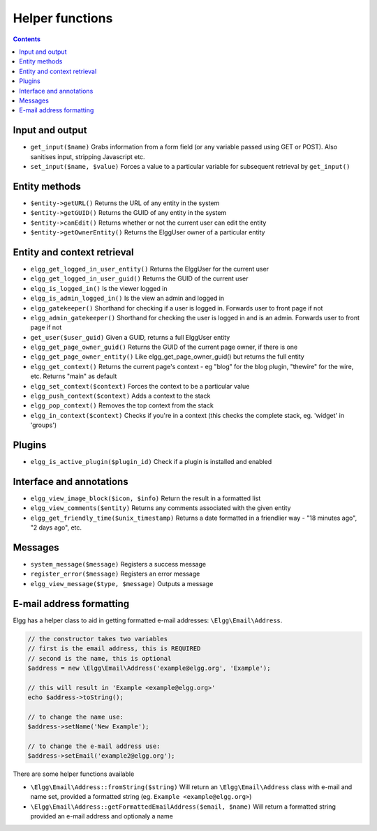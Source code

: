 Helper functions
================

.. contents:: Contents
   :local:
   :depth: 1

Input and output
----------------

- ``get_input($name)`` Grabs information from a form field (or any variable passed using GET or POST). Also sanitises input, stripping Javascript etc.
- ``set_input($name, $value)`` Forces a value to a particular variable for subsequent retrieval by ``get_input()``

Entity methods
--------------

- ``$entity->getURL()`` Returns the URL of any entity in the system
- ``$entity->getGUID()`` Returns the GUID of any entity in the system
- ``$entity->canEdit()`` Returns whether or not the current user can edit the entity
- ``$entity->getOwnerEntity()`` Returns the ElggUser owner of a particular entity

Entity and context retrieval
----------------------------

- ``elgg_get_logged_in_user_entity()`` Returns the ElggUser for the current user
- ``elgg_get_logged_in_user_guid()`` Returns the GUID of the current user
- ``elgg_is_logged_in()`` Is the viewer logged in
- ``elgg_is_admin_logged_in()`` Is the view an admin and logged in
- ``elgg_gatekeeper()`` Shorthand for checking if a user is logged in. Forwards user to front page if not
- ``elgg_admin_gatekeeper()`` Shorthand for checking the user is logged in and is an admin. Forwards user to front page if not
- ``get_user($user_guid)`` Given a GUID, returns a full ElggUser entity
- ``elgg_get_page_owner_guid()`` Returns the GUID of the current page owner, if there is one
- ``elgg_get_page_owner_entity()`` Like elgg_get_page_owner_guid() but returns the full entity
- ``elgg_get_context()`` Returns the current page's context - eg "blog" for the blog plugin, "thewire" for the wire, etc. Returns "main" as default
- ``elgg_set_context($context)`` Forces the context to be a particular value
- ``elgg_push_context($context)`` Adds a context to the stack
- ``elgg_pop_context()`` Removes the top context from the stack
- ``elgg_in_context($context)`` Checks if you're in a context (this checks the complete stack, eg. 'widget' in 'groups')

Plugins
-------

- ``elgg_is_active_plugin($plugin_id)`` Check if a plugin is installed and enabled

Interface and annotations
-------------------------

- ``elgg_view_image_block($icon, $info)`` Return the result in a formatted list
- ``elgg_view_comments($entity)`` Returns any comments associated with the given entity
- ``elgg_get_friendly_time($unix_timestamp)`` Returns a date formatted in a friendlier way - "18 minutes ago", "2 days ago", etc.

Messages
--------

- ``system_message($message)`` Registers a success message
- ``register_error($message)`` Registers an error message
- ``elgg_view_message($type, $message)`` Outputs a message

E-mail address formatting
-------------------------

Elgg has a helper class to aid in getting formatted e-mail addresses: ``\Elgg\Email\Address``.

.. code-block:: php

	// the constructor takes two variables
	// first is the email address, this is REQUIRED
	// second is the name, this is optional
	$address = new \Elgg\Email\Address('example@elgg.org', 'Example');
	
	// this will result in 'Example <example@elgg.org>'
	echo $address->toString();
	
	// to change the name use:
	$address->setName('New Example');
	
	// to change the e-mail address use:
	$address->setEmail('example2@elgg.org');

There are some helper functions available

- ``\Elgg\Email\Address::fromString($string)`` Will return an ``\Elgg\Email\Address`` class with e-mail and name set,
  provided a formatted string (eg. ``Example <example@elgg.org>``)
- ``\Elgg\Email\Address::getFormattedEmailAddress($email, $name)`` Will return a formatted string provided an e-mail address and optionaly a name
